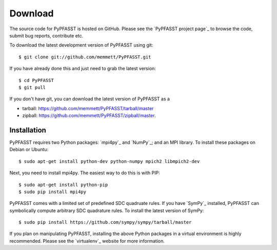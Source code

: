 Download
========

The source code for PyPFASST is hosted on GitHub.  Please see the
`PyPFASST project page`_ to browse the code, submit bug reports,
contribute etc.

To download the latest development version of PyPFASST using git::

$ git clone git://github.com/memmett/PyPFASST.git

If you have already done this and just need to grab the latest
version::

$ cd PyPFASST
$ git pull

If you don't have git, you can download the latest version of PyPFASST
as a

* tarball: `<https://github.com/memmett/PyPFASST/tarball/master>`_
* zipball: `<https://github.com/memmett/PyPFASST/zipball/master>`_.

Installation
------------

PyPFASST requires two Python packages: `mpi4py`_ and `NumPy`_; and an
MPI library.  To install these packages on Debian or Ubuntu::

$ sudo apt-get install python-dev python-numpy mpich2 libmpich2-dev

Next, you need to install mpi4py.  The easiest way to do this is with
PIP::

$ sudo apt-get install python-pip
$ sudo pip install mpi4py

PyPFASST comes with a limited set of predefined SDC quadruate rules.
If you have `SymPy`_ installed, PyPFASST can symbolically compute
arbitrary SDC quadrature rules.  To install the latest version of
SymPy::

$ sudo pip install https://github.com/sympy/sympy/tarball/master


If you plan on manipulating PyPFASST, installing the above Python
packages in a virtual environment is highly recommended.  Please see
the `virtualenv`_ website for more information.
